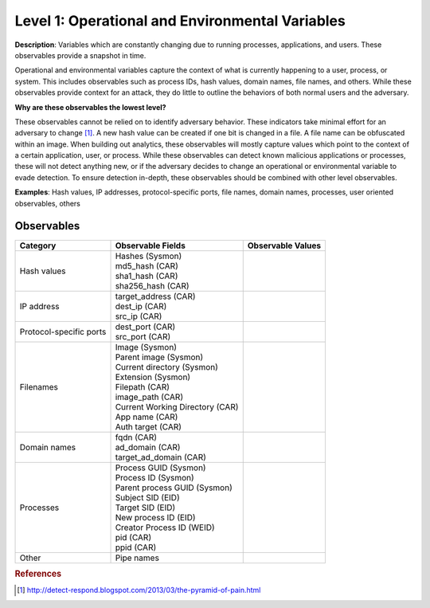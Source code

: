 .. _Operational Environmental Variables:

------------------------------------------------
Level 1: Operational and Environmental Variables
------------------------------------------------

**Description**: Variables which are constantly changing due to running processes, applications, and users. These observables provide a snapshot in time.

Operational and environmental variables capture the context of what is currently happening to a user, process, or system. This includes observables 
such as process IDs, hash values, domain names, file names, and others. While these observables provide context for an attack, they do little to 
outline the behaviors of both normal users and the adversary.

**Why are these observables the lowest level?**

These observables cannot be relied on to identify adversary behavior. These indicators take minimal effort for an adversary to change [#f1]_. A new hash value 
can be created if one bit is changed in a file. A file name can be obfuscated within an image. When building out analytics, these observables will mostly 
capture values which point to the context of a certain application, user, or process. While these observables can detect known malicious applications or 
processes, these will not detect anything new, or if the adversary decides to change an operational or environmental variable to evade detection. To 
ensure detection in-depth, these observables should be combined with other level observables.

**Examples**: Hash values, IP addresses, protocol-specific ports, file names, domain names, processes, user oriented observables, others

Observables
^^^^^^^^^^^
+-------------------------------+-----------------------------------+------------------------------+
| Category                      | Observable Fields                 |   Observable Values          |
+===============================+===================================+==============================+
| Hash values                   |  | Hashes (Sysmon)                |                              |
|                               |  | md5_hash (CAR)                 |                              |
|                               |  | sha1_hash (CAR)                |                              |
|                               |  | sha256_hash (CAR)              |                              |
+-------------------------------+-----------------------------------+------------------------------+
| IP address                    |  | target_address (CAR)           |                              |
|                               |  | dest_ip (CAR)                  |                              |
|                               |  | src_ip (CAR)                   |                              |
+-------------------------------+-----------------------------------+------------------------------+
| Protocol-specific ports       |  | dest_port (CAR)                |                              |
|                               |  | src_port (CAR)                 |                              |
+-------------------------------+-----------------------------------+------------------------------+
| Filenames                     |  | Image (Sysmon)                 |                              |
|                               |  | Parent image (Sysmon)          |                              |
|                               |  | Current directory (Sysmon)     |                              |
|                               |  | Extension (Sysmon)             |                              |
|                               |  | Filepath (CAR)                 |                              |
|                               |  | image_path (CAR)               |                              |
|                               |  | Current Working Directory (CAR)|                              |
|                               |  | App name (CAR)                 |                              |
|                               |  | Auth target (CAR)              |                              |
+-------------------------------+-----------------------------------+------------------------------+
| Domain names                  |  | fqdn (CAR)                     |                              |
|                               |  | ad_domain (CAR)                |                              |
|                               |  | target_ad_domain (CAR)         |                              |
+-------------------------------+-----------------------------------+------------------------------+
| Processes                     |  | Process GUID (Sysmon)          |                              |
|                               |  | Process ID (Sysmon)            |                              |
|                               |  | Parent process GUID (Sysmon)   |                              |
|                               |  | Subject SID (EID)              |                              |
|                               |  | Target SID (EID)               |                              |
|                               |  | New process ID (EID)           |                              |
|                               |  | Creator Process ID (WEID)      |                              |
|                               |  | pid (CAR)                      |                              |
|                               |  | ppid (CAR)                     |                              |
+-------------------------------+-----------------------------------+------------------------------+
| Other                         |  | Pipe names                     |                              |
+-------------------------------+-----------------------------------+------------------------------+

.. rubric:: References

.. [#f1] http://detect-respond.blogspot.com/2013/03/the-pyramid-of-pain.html